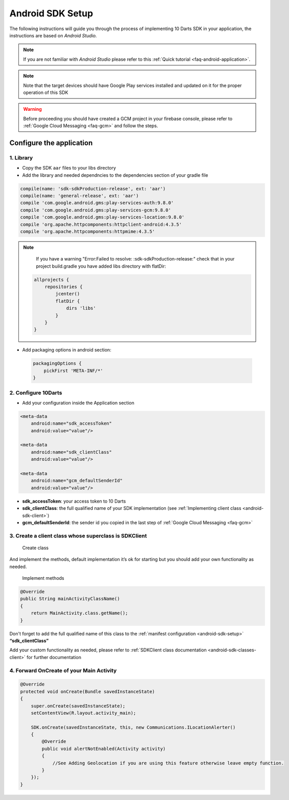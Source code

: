 .. _android-sdk-setup:

=================
Android SDK Setup
=================

The following instructions will guide you through the process of
implementing 10 Darts SDK in your application, the instructions are
based on *Android Studio.*

.. note::

    If you are not familiar with *Android Studio* please refer to this
    :ref:`Quick tutorial <faq-android-application>`.

.. note::
    Note that the target devices should have Google Play services installed
    and updated on it for the proper operation of this SDK

.. warning::

    Before proceeding you should have created a GCM project in your firebase
    console, please refer to :ref:`Google Cloud Messaging <faq-gcm>` and
    follow the steps.


Configure the application
-------------------------

1. Library
^^^^^^^^^^

-  Copy the SDK ``aar`` files to your libs directory


-  Add the library and needed dependncies to the dependencies section of your gradle file

.. code::

    compile(name: 'sdk-sdkProduction-release', ext: 'aar')
    compile(name: 'general-release', ext: 'aar')
    compile 'com.google.android.gms:play-services-auth:9.8.0'
    compile 'com.google.android.gms:play-services-gcm:9.8.0'
    compile 'com.google.android.gms:play-services-location:9.8.0'
    compile 'org.apache.httpcomponents:httpclient-android:4.3.5'
    compile 'org.apache.httpcomponents:httpmime:4.3.5'

.. note::

    If you have a warning "Error:Failed to resolve: :sdk-sdkProduction-release:"
    check that in your project build.gradle you have added libs directory with flatDir:

   .. code::

       allprojects {
           repositories {
               jcenter()
               flatDir {
                   dirs 'libs'
               }
           }
       }

- Add packaging options in android section:

 .. code::

        packagingOptions {
            pickFirst 'META-INF/*'
        }




2. Configure 10Darts
^^^^^^^^^^^^^^^^^^^^


-  Add your configuration inside the Application
   section

.. code:: xml

  <meta-data
      android:name="sdk_accessToken"
      android:value="value"/>

  <meta-data
      android:name="sdk_clientClass"
      android:value="value"/>

  <meta-data
      android:name="gcm_defaultSenderId"
      android:value="value"/>

-  **sdk\_accessToken**: your access token to 10 Darts
-  **sdk\_clientClass**: the full qualified name of your SDK
   implementation (see :ref:`Implementing client class <android-sdk-client>`)
-  **gcm\_defaultSenderId**: the sender id you copied in the last step
   of :ref:`Google Cloud Messaging <faq-gcm>`

.. _android-sdk-client:


3. Create a client class whose superclass is SDKClient
^^^^^^^^^^^^^^^^^^^^^^^^^^^^^^^^^^^^^^^^^^^^^^^^^^^^^^

.. figure:: /_static/images/client1.png
  :alt: Create class

  Create class

And implement the methods, default implementation it’s ok for
starting but you should add your own functionality as needed.

.. figure:: /_static/images/client2.png
  :alt: Implement methods

  Implement methods

.. code:: java

   @Override
   public String mainActivityClassName()
   {
       return MainActivity.class.getName();
   }

Don't forget to add the full qualified name of this class to the
:ref:`manifest configuration <android-sdk-setup>` **“sdk\_clientClass”**



Add your custom functionality as needed, please refer to :ref:`SDKClient class documentation <android-sdk-classes-client>` for further documentation



4. Forward OnCreate of your Main Activity
^^^^^^^^^^^^^^^^^^^^^^^^^^^^^^^^^^^^^^^^^

.. code:: java

   @Override
   protected void onCreate(Bundle savedInstanceState)
   {
       super.onCreate(savedInstanceState);
       setContentView(R.layout.activity_main);

       SDK.onCreate(savedInstanceState, this, new Communications.ILocationAlerter()
       {
           @Override
           public void alertNotEnabled(Activity activity)
           {
               //See Adding Geolocation if you are using this feature otherwise leave empty function.
           }
       });
   }
